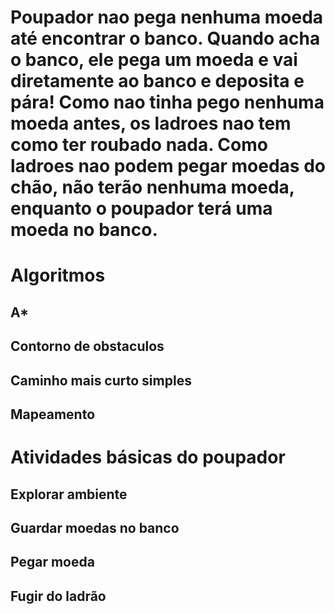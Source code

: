 * Poupador nao pega nenhuma moeda até encontrar o banco. Quando acha o banco, ele pega um moeda e vai diretamente ao banco e deposita e pára! Como nao tinha pego nenhuma moeda antes, os ladroes nao tem como ter roubado nada. Como ladroes nao podem pegar moedas do chão, não terão nenhuma moeda, enquanto o poupador terá uma moeda no banco.

* Algoritmos
** A*
** Contorno de obstaculos
** Caminho mais curto simples
** Mapeamento

* Atividades básicas do poupador
** Explorar ambiente
** Guardar moedas no banco
** Pegar moeda
** Fugir do ladrão

